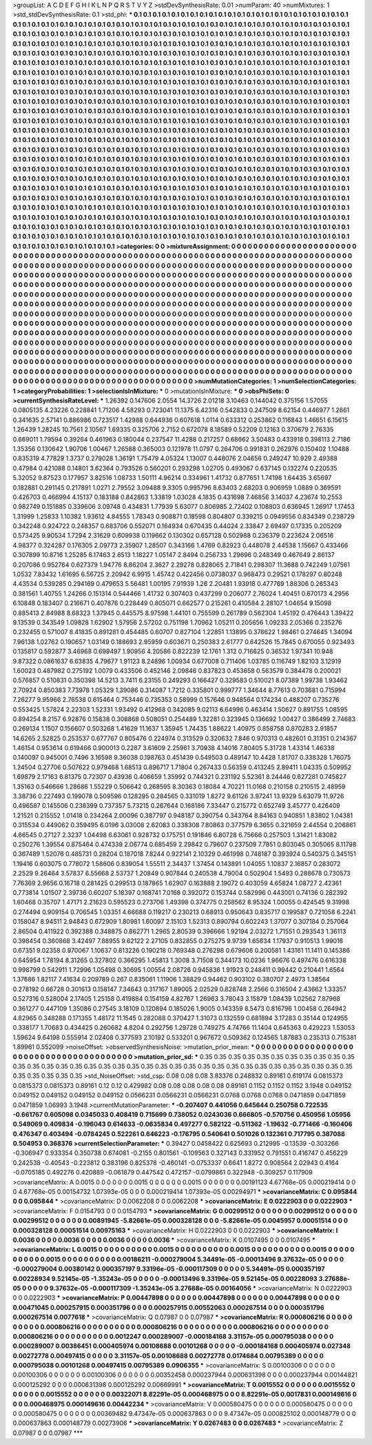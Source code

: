 >groupList:
A C D E F G H I K L
N P Q R S T V Y Z 
>stdDevSynthesisRate:
0.01 
>numParam:
40
>numMixtures:
1
>std_stdDevSynthesisRate:
0.1
>std_phi:
***
0.1 0.1 0.1 0.1 0.1 0.1 0.1 0.1 0.1 0.1
0.1 0.1 0.1 0.1 0.1 0.1 0.1 0.1 0.1 0.1
0.1 0.1 0.1 0.1 0.1 0.1 0.1 0.1 0.1 0.1
0.1 0.1 0.1 0.1 0.1 0.1 0.1 0.1 0.1 0.1
0.1 0.1 0.1 0.1 0.1 0.1 0.1 0.1 0.1 0.1
0.1 0.1 0.1 0.1 0.1 0.1 0.1 0.1 0.1 0.1
0.1 0.1 0.1 0.1 0.1 0.1 0.1 0.1 0.1 0.1
0.1 0.1 0.1 0.1 0.1 0.1 0.1 0.1 0.1 0.1
0.1 0.1 0.1 0.1 0.1 0.1 0.1 0.1 0.1 0.1
0.1 0.1 0.1 0.1 0.1 0.1 0.1 0.1 0.1 0.1
0.1 0.1 0.1 0.1 0.1 0.1 0.1 0.1 0.1 0.1
0.1 0.1 0.1 0.1 0.1 0.1 0.1 0.1 0.1 0.1
0.1 0.1 0.1 0.1 0.1 0.1 0.1 0.1 0.1 0.1
0.1 0.1 0.1 0.1 0.1 0.1 0.1 0.1 0.1 0.1
0.1 0.1 0.1 0.1 0.1 0.1 0.1 0.1 0.1 0.1
0.1 0.1 0.1 0.1 0.1 0.1 0.1 0.1 0.1 0.1
0.1 0.1 0.1 0.1 0.1 0.1 0.1 0.1 0.1 0.1
0.1 0.1 0.1 0.1 0.1 0.1 0.1 0.1 0.1 0.1
0.1 0.1 0.1 0.1 0.1 0.1 0.1 0.1 0.1 0.1
0.1 0.1 0.1 0.1 0.1 0.1 0.1 0.1 0.1 0.1
0.1 0.1 0.1 0.1 0.1 0.1 0.1 0.1 0.1 0.1
0.1 0.1 0.1 0.1 0.1 0.1 0.1 0.1 0.1 0.1
0.1 0.1 0.1 0.1 0.1 0.1 0.1 0.1 0.1 0.1
0.1 0.1 0.1 0.1 0.1 0.1 0.1 0.1 0.1 0.1
0.1 0.1 0.1 0.1 0.1 0.1 0.1 0.1 0.1 0.1
0.1 0.1 0.1 0.1 0.1 0.1 0.1 0.1 0.1 0.1
0.1 0.1 0.1 0.1 0.1 0.1 0.1 0.1 0.1 0.1
0.1 0.1 0.1 0.1 0.1 0.1 0.1 0.1 0.1 0.1
0.1 0.1 0.1 0.1 0.1 0.1 0.1 0.1 0.1 0.1
0.1 0.1 0.1 0.1 0.1 0.1 0.1 0.1 0.1 0.1
0.1 0.1 0.1 0.1 0.1 0.1 0.1 0.1 0.1 0.1
0.1 0.1 0.1 0.1 0.1 0.1 0.1 0.1 0.1 0.1
0.1 0.1 0.1 0.1 0.1 0.1 0.1 0.1 0.1 0.1
0.1 0.1 0.1 0.1 0.1 0.1 0.1 0.1 0.1 0.1
0.1 0.1 0.1 0.1 0.1 0.1 0.1 0.1 0.1 0.1
0.1 0.1 0.1 0.1 0.1 0.1 0.1 0.1 0.1 0.1
0.1 0.1 0.1 0.1 0.1 0.1 0.1 0.1 0.1 0.1
0.1 0.1 0.1 0.1 0.1 0.1 0.1 0.1 0.1 0.1
0.1 0.1 0.1 0.1 0.1 0.1 0.1 0.1 0.1 0.1
0.1 0.1 0.1 0.1 0.1 0.1 0.1 0.1 0.1 0.1
0.1 0.1 0.1 0.1 0.1 0.1 0.1 0.1 0.1 0.1
0.1 0.1 0.1 0.1 0.1 0.1 0.1 0.1 0.1 0.1
0.1 0.1 0.1 0.1 0.1 0.1 0.1 0.1 0.1 0.1
0.1 0.1 0.1 0.1 0.1 0.1 0.1 0.1 0.1 0.1
0.1 0.1 0.1 0.1 0.1 0.1 0.1 0.1 0.1 0.1
0.1 0.1 0.1 0.1 0.1 0.1 0.1 0.1 0.1 0.1
0.1 0.1 0.1 0.1 0.1 0.1 0.1 0.1 0.1 0.1
0.1 0.1 0.1 0.1 0.1 0.1 0.1 0.1 0.1 0.1
0.1 0.1 0.1 0.1 0.1 0.1 0.1 0.1 0.1 0.1
0.1 0.1 0.1 0.1 0.1 0.1 0.1 0.1 0.1 0.1
0.1 0.1 0.1 0.1 0.1 0.1 0.1 0.1 0.1 0.1
0.1 0.1 0.1 0.1 0.1 0.1 0.1 0.1 0.1 0.1
0.1 0.1 0.1 0.1 0.1 0.1 0.1 0.1 0.1 0.1
0.1 0.1 0.1 0.1 0.1 0.1 0.1 0.1 0.1 0.1
0.1 0.1 0.1 0.1 0.1 0.1 0.1 0.1 0.1 0.1
0.1 0.1 0.1 0.1 0.1 0.1 0.1 0.1 0.1 0.1
0.1 0.1 0.1 0.1 0.1 0.1 0.1 0.1 0.1 0.1
0.1 0.1 0.1 0.1 0.1 0.1 0.1 0.1 0.1 0.1
0.1 0.1 0.1 0.1 0.1 0.1 0.1 0.1 0.1 0.1
0.1 0.1 0.1 0.1 0.1 0.1 0.1 0.1 0.1 0.1
0.1 0.1 0.1 0.1 0.1 0.1 0.1 0.1 0.1 0.1
0.1 0.1 0.1 0.1 0.1 0.1 0.1 0.1 0.1 0.1
0.1 0.1 0.1 0.1 0.1 0.1 0.1 0.1 0.1 0.1
0.1 0.1 0.1 0.1 0.1 0.1 0.1 0.1 0.1 0.1
0.1 0.1 0.1 0.1 0.1 0.1 0.1 0.1 0.1 0.1
0.1 0.1 0.1 0.1 0.1 0.1 0.1 0.1 0.1 0.1
0.1 0.1 0.1 0.1 0.1 0.1 0.1 0.1 0.1 0.1
0.1 0.1 0.1 0.1 0.1 0.1 0.1 0.1 0.1 0.1
0.1 0.1 0.1 0.1 0.1 0.1 0.1 0.1 0.1 0.1
0.1 0.1 0.1 0.1 0.1 0.1 0.1 0.1 0.1 0.1
0.1 0.1 0.1 0.1 0.1 0.1 0.1 0.1 0.1 0.1
0.1 0.1 0.1 0.1 0.1 0.1 0.1 0.1 0.1 0.1
0.1 0.1 0.1 0.1 0.1 0.1 0.1 0.1 0.1 0.1
0.1 0.1 0.1 0.1 0.1 0.1 0.1 0.1 0.1 0.1
0.1 0.1 0.1 0.1 0.1 0.1 0.1 0.1 0.1 0.1
0.1 0.1 0.1 0.1 0.1 0.1 0.1 0.1 0.1 0.1
0.1 0.1 0.1 0.1 0.1 0.1 0.1 0.1 0.1 0.1
0.1 0.1 0.1 0.1 0.1 0.1 0.1 0.1 0.1 0.1
0.1 0.1 0.1 0.1 0.1 0.1 0.1 0.1 0.1 0.1
0.1 0.1 0.1 0.1 0.1 0.1 0.1 0.1 0.1 0.1
0.1 0.1 0.1 0.1 0.1 0.1 0.1 0.1 0.1 0.1
0.1 0.1 0.1 0.1 0.1 0.1 0.1 0.1 0.1 0.1
0.1 0.1 0.1 0.1 0.1 0.1 0.1 0.1 0.1 0.1
0.1 0.1 0.1 0.1 0.1 0.1 0.1 0.1 0.1 0.1
0.1 0.1 0.1 0.1 0.1 0.1 0.1 0.1 0.1 0.1
0.1 0.1 0.1 0.1 0.1 0.1 0.1 0.1 0.1 0.1
0.1 0.1 
>categories:
0 0
>mixtureAssignment:
0 0 0 0 0 0 0 0 0 0 0 0 0 0 0 0 0 0 0 0 0 0 0 0 0 0 0 0 0 0 0 0 0 0 0 0 0 0 0 0 0 0 0 0 0 0 0 0 0 0
0 0 0 0 0 0 0 0 0 0 0 0 0 0 0 0 0 0 0 0 0 0 0 0 0 0 0 0 0 0 0 0 0 0 0 0 0 0 0 0 0 0 0 0 0 0 0 0 0 0
0 0 0 0 0 0 0 0 0 0 0 0 0 0 0 0 0 0 0 0 0 0 0 0 0 0 0 0 0 0 0 0 0 0 0 0 0 0 0 0 0 0 0 0 0 0 0 0 0 0
0 0 0 0 0 0 0 0 0 0 0 0 0 0 0 0 0 0 0 0 0 0 0 0 0 0 0 0 0 0 0 0 0 0 0 0 0 0 0 0 0 0 0 0 0 0 0 0 0 0
0 0 0 0 0 0 0 0 0 0 0 0 0 0 0 0 0 0 0 0 0 0 0 0 0 0 0 0 0 0 0 0 0 0 0 0 0 0 0 0 0 0 0 0 0 0 0 0 0 0
0 0 0 0 0 0 0 0 0 0 0 0 0 0 0 0 0 0 0 0 0 0 0 0 0 0 0 0 0 0 0 0 0 0 0 0 0 0 0 0 0 0 0 0 0 0 0 0 0 0
0 0 0 0 0 0 0 0 0 0 0 0 0 0 0 0 0 0 0 0 0 0 0 0 0 0 0 0 0 0 0 0 0 0 0 0 0 0 0 0 0 0 0 0 0 0 0 0 0 0
0 0 0 0 0 0 0 0 0 0 0 0 0 0 0 0 0 0 0 0 0 0 0 0 0 0 0 0 0 0 0 0 0 0 0 0 0 0 0 0 0 0 0 0 0 0 0 0 0 0
0 0 0 0 0 0 0 0 0 0 0 0 0 0 0 0 0 0 0 0 0 0 0 0 0 0 0 0 0 0 0 0 0 0 0 0 0 0 0 0 0 0 0 0 0 0 0 0 0 0
0 0 0 0 0 0 0 0 0 0 0 0 0 0 0 0 0 0 0 0 0 0 0 0 0 0 0 0 0 0 0 0 0 0 0 0 0 0 0 0 0 0 0 0 0 0 0 0 0 0
0 0 0 0 0 0 0 0 0 0 0 0 0 0 0 0 0 0 0 0 0 0 0 0 0 0 0 0 0 0 0 0 0 0 0 0 0 0 0 0 0 0 0 0 0 0 0 0 0 0
0 0 0 0 0 0 0 0 0 0 0 0 0 0 0 0 0 0 0 0 0 0 0 0 0 0 0 0 0 0 0 0 0 0 0 0 0 0 0 0 0 0 0 0 0 0 0 0 0 0
0 0 0 0 0 0 0 0 0 0 0 0 0 0 0 0 0 0 0 0 0 0 0 0 0 0 0 0 0 0 0 0 0 0 0 0 0 0 0 0 0 0 0 0 0 0 0 0 0 0
0 0 0 0 0 0 0 0 0 0 0 0 0 0 0 0 0 0 0 0 0 0 0 0 0 0 0 0 0 0 0 0 0 0 0 0 0 0 0 0 0 0 0 0 0 0 0 0 0 0
0 0 0 0 0 0 0 0 0 0 0 0 0 0 0 0 0 0 0 0 0 0 0 0 0 0 0 0 0 0 0 0 0 0 0 0 0 0 0 0 0 0 0 0 0 0 0 0 0 0
0 0 0 0 0 0 0 0 0 0 0 0 0 0 0 0 0 0 0 0 0 0 0 0 0 0 0 0 0 0 0 0 0 0 0 0 0 0 0 0 0 0 0 0 0 0 0 0 0 0
0 0 0 0 0 0 0 0 0 0 0 0 0 0 0 0 0 0 0 0 0 0 0 0 0 0 0 0 0 0 0 0 0 0 0 0 0 0 0 0 0 0 0 0 0 0 0 0 0 0
0 0 0 0 0 0 0 0 0 0 0 0 
>numMutationCategories:
1
>numSelectionCategories:
1
>categoryProbabilities:
1 
>selectionIsInMixture:
***
0 
>mutationIsInMixture:
***
0 
>obsPhiSets:
0
>currentSynthesisRateLevel:
***
1.26392 0.147606 2.0554 14.3726 2.01218 3.10463 0.144042 0.375156 1.57055 0.0805135
4.23226 0.228841 1.71206 4.58293 0.723041 11.1375 6.42316 0.542833 0.247509 8.62154
0.446977 1.2661 0.341635 2.57141 0.886986 0.723517 1.42988 0.644936 0.607618 1.0114
0.633312 0.253862 0.116843 1.46651 6.15615 1.26439 1.28245 10.7561 2.10567 1.69335
0.325706 2.7152 0.672078 8.18589 0.52209 0.12163 0.370679 2.76335 0.669011 1.79594
0.39264 0.461963 0.180044 0.237547 11.4288 0.217257 0.68662 3.50483 0.433918 0.398113
2.7186 1.35356 0.130642 1.90706 1.00467 1.26588 0.365003 0.121978 11.0797 0.264706
0.991831 0.262976 0.150402 1.10488 0.835319 4.77829 1.3737 0.279028 1.36191 1.75479
4.05324 1.13007 0.448076 2.04656 0.249247 10.929 2.49388 0.47984 0.421088 0.14801
3.62364 0.793526 0.560201 0.293298 1.02705 0.493067 0.637145 0.132274 0.220535 5.32052
9.87523 0.177957 3.82516 1.08733 1.50111 4.96214 0.334961 1.41732 0.877651 1.74198
1.64435 3.65697 0.182881 0.291145 0.217891 1.0271 2.79552 3.09488 9.3305 0.995796
8.63403 2.68203 0.906959 1.0889 0.369591 0.426703 0.466994 4.15137 0.183188 0.842863
1.33819 1.03028 4.1835 0.431698 7.46856 3.14037 4.23674 10.2553 0.982749 0.151885
0.339606 3.09748 0.434831 1.77939 5.63077 0.806985 2.72402 0.108803 0.636945 1.26917
1.17453 1.31999 1.25833 1.10382 1.93612 4.84555 1.78343 0.908871 0.18598 0.804807
0.339215 0.0949556 0.834349 0.238729 0.342248 0.924722 0.248357 0.683706 0.552071 0.164934
0.670435 0.44024 2.33847 2.69497 0.17335 0.205209 0.573425 9.90534 1.7294 2.31629
0.609938 0.119662 0.130302 0.657128 0.502988 0.236379 0.223624 2.06516 4.98377 0.324287
0.176305 2.09773 2.35907 1.28507 0.343166 1.4769 0.82923 0.448078 2.44538 1.15667
0.433466 0.307899 10.8716 1.25285 6.17463 2.6513 1.18227 1.05147 2.8494 0.256733
1.29696 0.248349 0.467649 2.86137 0.207086 0.952764 0.627379 1.94776 8.86204 2.3627
2.29278 0.828065 2.71841 0.298307 11.3688 0.742249 1.07561 1.0532 7.83432 1.61695
6.56725 2.20942 6.9915 1.45742 0.422456 0.0738037 0.968473 0.29521 0.178297 0.80248
4.43534 0.539285 0.294169 0.479653 5.56481 1.00195 7.91939 1.26 2.20481 1.93918
0.477769 1.88306 0.265343 0.381561 1.40755 1.24266 0.151314 0.544466 1.41732 0.307403
0.437299 0.206077 2.76024 1.40451 0.670173 4.2956 6.10848 0.183407 0.216671 0.407876
0.228449 0.805071 0.662577 0.215261 0.410584 2.28107 1.04654 9.15098 0.885413 2.84988
8.68323 1.37945 0.445575 8.97598 1.44101 0.755599 0.261789 0.562304 1.45192 0.476443
1.39422 9.13539 0.343549 1.09828 1.62902 1.57956 2.57202 0.751198 1.70962 1.05211
0.205656 1.09233 2.05366 0.235276 0.232455 0.571007 8.41835 0.891281 0.454485 0.60707
0.827104 1.22851 1.13895 0.378622 1.98461 0.274645 1.34094 7.96138 1.02762 0.190657
1.03149 0.188693 2.95959 0.603671 0.250383 2.61777 0.642526 15.7845 0.670055 0.923493
0.135817 0.592877 3.46968 0.699497 1.90956 4.20586 0.822239 12.1761 1.312 0.716625
0.36532 1.97341 10.948 9.87322 0.0861637 6.63835 4.79677 1.91123 8.24896 1.00934
0.677008 0.711406 1.03785 0.116749 1.82103 3.12919 1.60023 0.487982 0.275192 1.0079
0.433506 0.452146 2.09846 0.837823 0.453658 0.563579 0.384478 0.200021 0.576857 0.510831
0.350398 14.5213 3.7411 6.23155 0.249293 0.166427 0.329583 0.510021 8.07389 1.99738
1.93462 2.70924 0.850383 7.73978 1.05329 1.39086 0.314087 1.7212 0.335801 0.999777
1.34644 8.77613 0.703681 0.715994 7.26277 9.95966 2.76538 0.615464 0.753446 0.735353
0.58999 0.157646 0.948564 0.174234 0.488207 0.735276 0.553425 1.57824 2.22303 1.52331
1.93492 0.412968 0.342085 9.02113 6.64996 0.463414 1.50627 0.891755 1.08595 0.894254
8.2157 6.92876 0.15838 0.308868 0.508051 0.254489 1.32281 0.323945 0.136692 1.00427
0.386499 2.74683 0.269134 1.1507 0.156607 0.503268 1.41629 11.1637 1.35945 1.74435
1.88622 1.40975 0.858758 0.870283 2.91857 14.6265 2.52825 0.253537 0.677767 0.805476
0.224974 0.313529 0.320632 7.846 0.970313 0.482601 0.31351 0.214367 1.46154 0.953614
0.619466 0.900013 0.2287 3.61609 2.25961 3.70938 4.14016 7.80405 5.31728 1.43314
1.46338 0.140097 0.945001 0.7496 3.16598 9.36038 0.198763 0.451439 0.549503 0.489147
10.4428 1.81707 0.338328 1.76075 1.24504 0.27706 0.507622 0.979468 1.68513 0.896717
1.71804 0.267433 0.56359 0.413245 2.89411 1.04335 0.509952 1.69879 2.17163 6.81375
0.72307 0.43936 0.406659 1.35992 0.744321 0.231192 5.52361 8.24446 0.627281 0.745827
1.35163 0.546666 1.28686 1.55229 0.506642 0.268595 8.30363 0.18084 4.70221 11.0168
0.210158 0.210515 2.48959 3.38736 0.227493 0.199078 0.509596 0.128295 0.284565 0.331019
1.8272 9.61126 3.97241 13.9329 5.63079 11.9726 0.496587 0.145506 0.238399 0.737357
5.73215 0.267644 0.168186 7.33447 0.215772 0.652749 3.45777 0.426409 1.21521 0.215552
1.01418 0.234264 2.00096 0.387797 0.948187 0.390754 0.343764 8.84163 0.940851 1.83802
1.04381 0.315534 0.449062 0.359495 6.0196 3.03008 2.62083 0.338308 7.80863 0.377579
6.3655 0.321659 2.44554 0.206861 4.66545 0.27127 2.3237 1.04498 6.63061 0.928732
0.175751 0.191846 6.80728 6.75666 0.257503 1.31421 1.83082 0.250276 1.39554 0.875464
0.474339 2.06774 0.685459 2.29842 0.79607 0.237509 7.7851 0.803045 0.305065 8.11798
0.367489 1.52076 0.485731 0.28204 0.187018 7.8244 0.922141 2.10329 0.461998 0.748187
0.393924 0.540375 0.345151 1.19416 0.603075 0.778072 1.58606 0.839054 1.55511 2.34437
1.37454 0.143891 1.04055 1.10837 2.16857 0.283072 2.2529 9.26464 3.57837 6.55668
2.53737 1.20849 0.907844 0.240538 4.79004 0.502904 1.5493 0.288678 0.730573 7.76369
2.9656 0.16718 0.281425 0.299513 0.187865 1.62907 0.163888 2.19072 0.403059 4.65824
1.08727 2.42361 0.773814 1.01507 2.39736 0.60207 5.18397 0.168741 7.0168 0.392072
0.153744 0.582996 0.443001 0.74136 0.282392 1.60468 0.35707 1.47171 2.21623 0.595523
0.273706 1.49398 0.374775 0.258562 8.95324 1.00055 0.424545 9.31998 0.274494 0.909154
0.706545 1.03351 4.66688 0.119217 0.230213 0.68913 0.950643 0.835717 0.199587 0.721058
6.2241 0.158047 8.94511 2.94843 0.672909 1.80981 1.60097 2.15103 1.52313 0.890794
0.602243 1.37077 0.307184 0.257064 2.86504 0.411922 0.392388 0.348875 0.862771 1.2965
2.80539 0.396666 1.92194 2.03272 1.71551 0.293543 1.36113 0.398454 0.360868 3.42497
7.88955 9.62122 2.27105 0.832855 0.275275 9.9739 1.65634 1.17937 0.910513 1.99016
0.67351 9.02358 0.970067 1.10637 0.813226 0.190218 0.769348 0.276298 0.679606 0.200581
1.43161 11.1411 0.145386 0.645954 1.78194 8.31265 0.327802 0.366295 1.45813 1.3008
3.71508 0.344173 10.0236 1.96676 0.497476 0.616338 0.998799 0.542911 1.72996 1.05498
0.30695 1.00554 2.08726 0.945836 1.91923 0.248411 0.99442 0.210441 1.6564 1.37686
1.82117 7.41634 0.209789 0.267 0.835061 1.11906 1.38829 0.94462 0.903102 0.380707
2.4973 1.38564 0.278192 0.66728 0.301613 0.158147 7.34643 0.317167 1.89005 2.02529
0.828748 2.2566 0.316504 2.43662 1.33357 0.527316 0.528004 2.17405 1.25158 0.419884
0.154159 4.82767 1.26963 3.78043 3.15879 1.08439 1.02562 7.87968 0.361277 0.447109
1.35086 0.27545 3.18109 0.120894 0.185026 1.9005 0.143359 8.5473 0.816796 1.00458
0.264942 4.82965 0.348288 0.171355 1.48172 11.1545 0.282088 0.370427 1.31073 0.132559
0.681894 3.17283 0.35144 0.124955 0.338177 1.70683 0.434425 0.260682 4.8204 0.292756
1.29728 0.749275 4.74766 11.1404 0.645363 0.429223 1.53053 1.59624 9.64198 0.555914
2.02408 0.377593 2.10192 0.533201 0.967672 0.509362 0.124565 1.87883 0.235313 0.715381
1.89961 0.552099 
>noiseOffset:
>observedSynthesisNoise:
>mutation_prior_mean:
***
0 0 0 0 0 0 0 0 0 0
0 0 0 0 0 0 0 0 0 0
0 0 0 0 0 0 0 0 0 0
0 0 0 0 0 0 0 0 0 0
>mutation_prior_sd:
***
0.35 0.35 0.35 0.35 0.35 0.35 0.35 0.35 0.35 0.35
0.35 0.35 0.35 0.35 0.35 0.35 0.35 0.35 0.35 0.35
0.35 0.35 0.35 0.35 0.35 0.35 0.35 0.35 0.35 0.35
0.35 0.35 0.35 0.35 0.35 0.35 0.35 0.35 0.35 0.35
>std_NoiseOffset:
>std_csp:
0.08 0.08 0.08 3.83376 0.248832 0.89161 0.619174 0.0815373 0.0815373 0.0815373
0.89161 0.12 0.12 0.429982 0.08 0.08 0.08 0.08 0.08 0.89161
0.1152 0.1152 0.1152 3.1948 0.049152 0.049152 0.049152 0.049152 0.049152 0.0566231
0.0566231 0.0566231 0.0768 0.0768 0.0768 0.0471859 0.0471859 0.0471859 1.06993 3.1948
>currentMutationParameter:
***
-0.207407 0.441056 0.645644 0.250758 0.722535 -0.661767 0.605098 0.0345033 0.408419 0.715699
0.738052 0.0243036 0.666805 -0.570756 0.450956 1.05956 0.549069 0.409834 -0.196043 0.614633
-0.0635834 0.497277 0.582122 -0.511362 -1.19632 -0.771466 -0.160406 0.476347 0.403494 -0.0784245
0.522261 0.646223 -0.176795 0.540641 0.501026 0.132361 0.717795 0.387088 0.504953 0.368376
>currentSelectionParameter:
***
0.39427 0.0458422 0.625693 0.212995 -0.13539 -0.303266 -0.306947 0.933354 0.350738 0.674081
-0.2155 0.801561 -0.109563 0.327143 0.331952 0.791551 0.416747 0.456229 0.242538 -0.40543
-0.223812 0.383196 0.825378 -0.460141 -0.0753337 0.6641 1.8272 0.908564 2.02943 0.4164
-0.0705185 0.492276 0.420889 -0.061879 0.447542 0.472157 -0.0799861 0.322948 -0.309257 0.117909
>covarianceMatrix:
A
0.0015	0	0	0	0	0	
0	0.0015	0	0	0	0	
0	0	0.0015	0	0	0	
0	0	0	0.00191123	4.67768e-05	0.000219414	
0	0	0	4.67768e-05	0.00154732	1.07393e-05	
0	0	0	0.000219414	1.07393e-05	0.00294971	
***
>covarianceMatrix:
C
0.095844	0	
0	0.095844	
***
>covarianceMatrix:
D
0.0062208	0	
0	0.0062208	
***
>covarianceMatrix:
E
0.0222903	0	
0	0.0222903	
***
>covarianceMatrix:
F
0.0154793	0	
0	0.0154793	
***
>covarianceMatrix:
G
0.00299512	0	0	0	0	0	
0	0.00299512	0	0	0	0	
0	0	0.00299512	0	0	0	
0	0	0	0.00891945	-5.82661e-05	0.000328128	
0	0	0	-5.82661e-05	0.0045957	0.00051514	
0	0	0	0.000328128	0.00051514	0.00975163	
***
>covarianceMatrix:
H
0.0222903	0	
0	0.0222903	
***
>covarianceMatrix:
I
0.0036	0	0	0	
0	0.0036	0	0	
0	0	0.0036	0	
0	0	0	0.0036	
***
>covarianceMatrix:
K
0.0107495	0	
0	0.0107495	
***
>covarianceMatrix:
L
0.0015	0	0	0	0	0	0	0	0	0	
0	0.0015	0	0	0	0	0	0	0	0	
0	0	0.0015	0	0	0	0	0	0	0	
0	0	0	0.0015	0	0	0	0	0	0	
0	0	0	0	0.0015	0	0	0	0	0	
0	0	0	0	0	0.00186211	-0.000279004	5.34491e-05	-0.00013496	9.37632e-05	
0	0	0	0	0	-0.000279004	0.00380142	0.000357197	9.33196e-05	-0.000117309	
0	0	0	0	0	5.34491e-05	0.000357197	0.00228934	9.52145e-05	-1.35243e-05	
0	0	0	0	0	-0.00013496	9.33196e-05	9.52145e-05	0.00228093	3.27688e-05	
0	0	0	0	0	9.37632e-05	-0.000117309	-1.35243e-05	3.27688e-05	0.00164056	
***
>covarianceMatrix:
N
0.0222903	0	
0	0.0222903	
***
>covarianceMatrix:
P
0.00447898	0	0	0	0	0	
0	0.00447898	0	0	0	0	
0	0	0.00447898	0	0	0	
0	0	0	0.00471045	0.000257915	0.000351796	
0	0	0	0.000257915	0.00552063	0.000267514	
0	0	0	0.000351796	0.000267514	0.0077618	
***
>covarianceMatrix:
Q
0.07987	0	
0	0.07987	
***
>covarianceMatrix:
R
0.000806216	0	0	0	0	0	0	0	0	0	
0	0.000806216	0	0	0	0	0	0	0	0	
0	0	0.000806216	0	0	0	0	0	0	0	
0	0	0	0.000806216	0	0	0	0	0	0	
0	0	0	0	0.000806216	0	0	0	0	0	
0	0	0	0	0	0.0012247	0.000289007	-0.000184168	3.31157e-05	0.000795038	
0	0	0	0	0	0.000289007	0.00386451	0.000405974	0.00108688	0.00101268	
0	0	0	0	0	-0.000184168	0.000405974	0.027348	0.00272778	0.00497415	
0	0	0	0	0	3.31157e-05	0.00108688	0.00272778	0.0174684	0.00795389	
0	0	0	0	0	0.000795038	0.00101268	0.00497415	0.00795389	0.0906355	
***
>covarianceMatrix:
S
0.00100306	0	0	0	0	0	
0	0.00100306	0	0	0	0	
0	0	0.00100306	0	0	0	
0	0	0	0.00352458	0.000237944	0.000631398	
0	0	0	0.000237944	0.00144821	0.000125292	
0	0	0	0.000631398	0.000125292	0.00669991	
***
>covarianceMatrix:
T
0.0015552	0	0	0	0	0	
0	0.0015552	0	0	0	0	
0	0	0.0015552	0	0	0	
0	0	0	0.00322071	8.82291e-05	0.000468975	
0	0	0	8.82291e-05	0.0017831	0.000149616	
0	0	0	0.000468975	0.000149616	0.00442234	
***
>covarianceMatrix:
V
0.000580475	0	0	0	0	0	
0	0.000580475	0	0	0	0	
0	0	0.000580475	0	0	0	
0	0	0	0.00369482	9.47347e-05	0.000637863	
0	0	0	9.47347e-05	0.000825102	0.000148779	
0	0	0	0.000637863	0.000148779	0.00273906	
***
>covarianceMatrix:
Y
0.0267483	0	
0	0.0267483	
***
>covarianceMatrix:
Z
0.07987	0	
0	0.07987	
***

